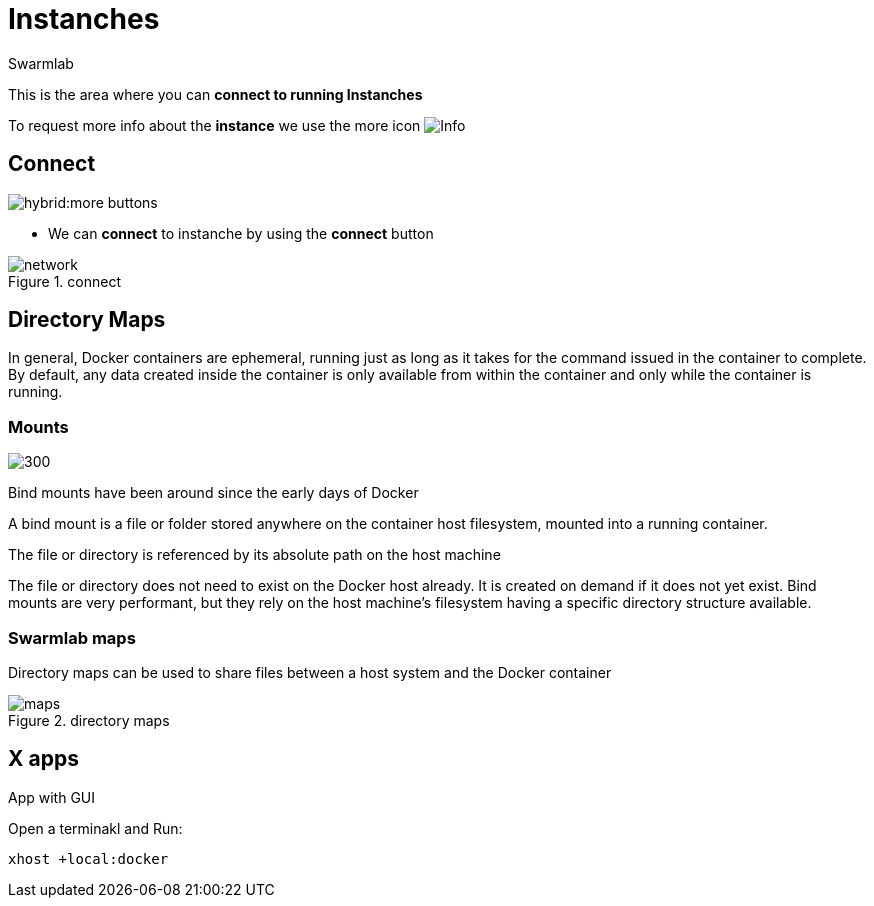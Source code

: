 = Instanches
Swarmlab
:idprefix:
:idseparator: -
:!example-caption:
:!table-caption:
:page-pagination:
:experimental:


This is the area where you can *connect to running Instanches*

To request more info about the *instance* we use the more icon
image:hybrid:more.png[Info]

== Connect

image:hybrid:more-buttons.png[float=right]

* We can *connect* to instanche by using the btn:[connect] button 

.connect
image::hybrid:manage-instanches-connect.png[network,float=center]

== Directory Maps

In general, Docker containers are ephemeral, running just as long as it takes for the command issued in the container to complete. By default, any data created inside the container is only available from within the container and only while the container is running.

=== Mounts

image:hybrid:types-of-mounts-volume.png[300,float=right]

Bind mounts have been around since the early days of Docker

A bind mount is a file or folder stored anywhere on the container host filesystem, mounted into a running container. 

The file or directory is referenced by its absolute path on the host machine

The file or directory does not need to exist on the Docker host already. It is created on demand if it does not yet exist. Bind mounts are very performant, but they rely on the host machine’s filesystem having a specific directory structure available.

=== Swarmlab maps

Directory maps can be used to share files between a host system and the Docker container

.directory maps
image::hybrid:manage-instanches-maps.png[maps,float=center]



== X apps

App with GUI

Open a terminakl and Run:

[source,bash]
----
xhost +local:docker
----
